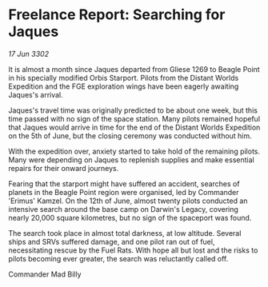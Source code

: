 * Freelance Report: Searching for Jaques

/17 Jun 3302/

It is almost a month since Jaques departed from Gliese 1269 to Beagle Point in his specially modified Orbis Starport. Pilots from the Distant Worlds Expedition and the FGE exploration wings have been eagerly awaiting Jaques's arrival. 

Jaques's travel time was originally predicted to be about one week, but this time passed with no sign of the space station. Many pilots remained hopeful that Jaques would arrive in time for the end of the Distant Worlds Expedition on the 5th of June, but the closing ceremony was conducted without him. 

With the expedition over, anxiety started to take hold of the remaining pilots. Many were depending on Jaques to replenish supplies and make essential repairs for their onward journeys. 

Fearing that the starport might have suffered an accident, searches of planets in the Beagle Point region were organised, led by Commander 'Erimus' Kamzel. On the 12th of June, almost twenty pilots conducted an intensive search around the base camp on Darwin's Legacy, covering nearly 20,000 square kilometres, but no sign of the spaceport was found. 

The search took place in almost total darkness, at low altitude. Several ships and SRVs suffered damage, and one pilot ran out of fuel, necessitating rescue by the Fuel Rats. With hope all but lost and the risks to pilots becoming ever greater, the search was reluctantly called off. 

Commander Mad Billy